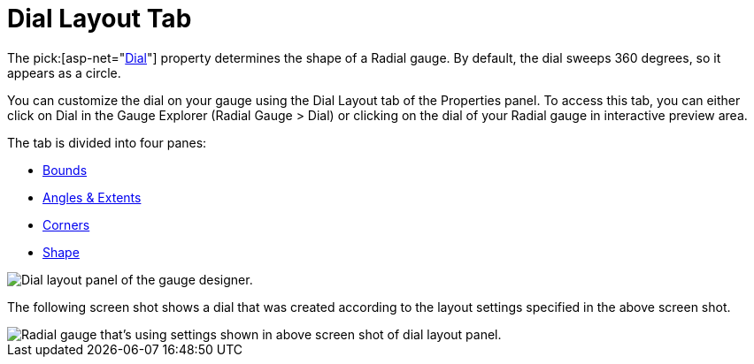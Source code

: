 ﻿////

|metadata|
{
    "name": "webgauge-dial-layout-tab",
    "controlName": ["WebGauge"],
    "tags": ["How Do I"],
    "guid": "{0D42A94F-61CD-459F-8315-AB6736630D65}",  
    "buildFlags": [],
    "createdOn": "0001-01-01T00:00:00Z"
}
|metadata|
////

= Dial Layout Tab

The  pick:[asp-net="link:infragistics4.webui.ultrawebgauge.v{ProductVersion}~infragistics.ultragauge.resources.radialgauge~dial.html[Dial]"]  property determines the shape of a Radial gauge. By default, the dial sweeps 360 degrees, so it appears as a circle.

You can customize the dial on your gauge using the Dial Layout tab of the Properties panel. To access this tab, you can either click on Dial in the Gauge Explorer (Radial Gauge > Dial) or clicking on the dial of your Radial gauge in interactive preview area.

The tab is divided into four panes:

* link:webgauge-bounds-pane.html[Bounds]
* link:webgauge-angle-and-extents-pane.html[Angles & Extents]
* link:webgauge-corners-pane.html[Corners]
* link:webgauge-shape-pane.html[Shape]

image::images/Dial_Layout_Tab_01.png[Dial layout panel of the gauge designer.]

The following screen shot shows a dial that was created according to the layout settings specified in the above screen shot.

image::images/Dial_Layout_Tab_02.png[Radial gauge that's using settings shown in above screen shot of dial layout panel.]